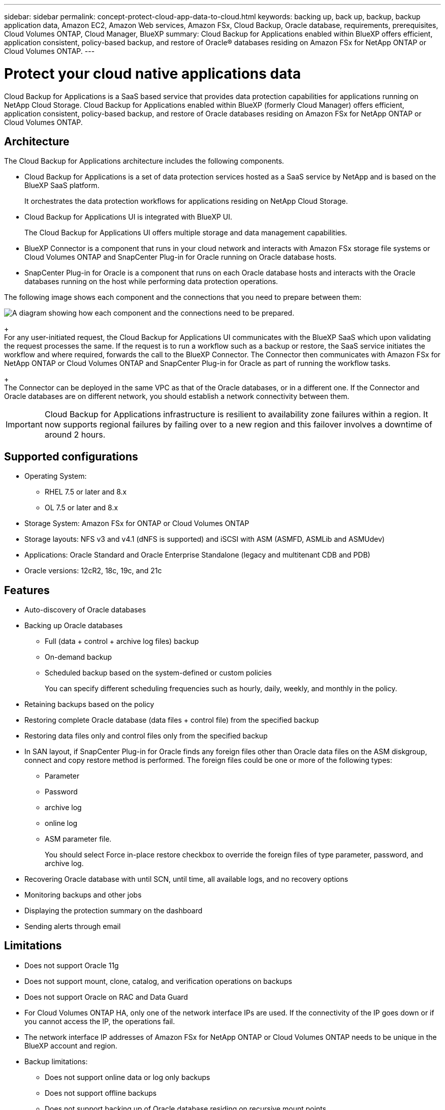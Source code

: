 ---
sidebar: sidebar
permalink: concept-protect-cloud-app-data-to-cloud.html
keywords: backing up, back up, backup, backup application data, Amazon EC2, Amazon Web services, Amazon FSx, Cloud Backup, Oracle database, requirements, prerequisites, Cloud Volumes ONTAP, Cloud Manager, BlueXP
summary: Cloud Backup for Applications enabled within BlueXP offers efficient, application consistent, policy-based backup, and restore of Oracle® databases residing on Amazon FSx for NetApp ONTAP or Cloud Volumes ONTAP.
---

= Protect your cloud native applications data
:hardbreaks:
:nofooter:
:icons: font
:linkattrs:
:imagesdir: ./media/

[.lead]

Cloud Backup for Applications is a SaaS based service that provides data protection capabilities for applications running on NetApp Cloud Storage. Cloud Backup for Applications enabled within BlueXP (formerly Cloud Manager) offers efficient, application consistent, policy-based backup, and restore of Oracle databases residing on Amazon FSx for NetApp ONTAP or Cloud Volumes ONTAP.

== Architecture

The Cloud Backup for Applications architecture includes the following components.

* Cloud Backup for Applications is a set of data protection services hosted as a SaaS service by NetApp and is based on the BlueXP SaaS platform.
+
It orchestrates the data protection workflows for applications residing on NetApp Cloud Storage.
* Cloud Backup for Applications UI is integrated with BlueXP UI.
+
The Cloud Backup for Applications UI offers multiple storage and data management capabilities.
* BlueXP Connector is a component that runs in your cloud network and interacts with Amazon FSx storage file systems or Cloud Volumes ONTAP and SnapCenter Plug-in for Oracle running on Oracle database hosts.
* SnapCenter Plug-in for Oracle is a component that runs on each Oracle database hosts and interacts with the Oracle databases running on the host while performing data protection operations.

The following image shows each component and the connections that you need to prepare between them:

image:diagram_nativecloud_backup_app.png[A diagram showing how each component and the connections need to be prepared.]
+
For any user-initiated request, the Cloud Backup for Applications UI communicates with the BlueXP SaaS which upon validating the request processes the same. If the request is to run a workflow such as a backup or restore, the SaaS service initiates the workflow and where required, forwards the call to the BlueXP Connector. The Connector then communicates with Amazon FSx for NetApp ONTAP or Cloud Volumes ONTAP and SnapCenter Plug-in for Oracle as part of running the workflow tasks.
+
The Connector can be deployed in the same VPC as that of the Oracle databases, or in a different one. If the Connector and Oracle databases are on different network, you should establish a network connectivity between them.

IMPORTANT: Cloud Backup for Applications infrastructure is resilient to availability zone failures within a region. It now supports regional failures by failing over to a new region and this failover involves a downtime of around 2 hours.

== Supported configurations

* Operating System:
** RHEL 7.5 or later and 8.x
** OL 7.5 or later and 8.x
* Storage System: Amazon FSx for ONTAP or Cloud Volumes ONTAP
* Storage layouts: NFS v3 and v4.1 (dNFS is supported) and iSCSI with ASM (ASMFD, ASMLib and ASMUdev)
* Applications: Oracle Standard and Oracle Enterprise Standalone (legacy and multitenant CDB and PDB)
* Oracle versions: 12cR2, 18c, 19c, and 21c

== Features

* Auto-discovery of Oracle databases
* Backing up Oracle databases
** Full (data + control + archive log files) backup
** On-demand backup
** Scheduled backup based on the system-defined or custom policies
+
You can specify different scheduling frequencies such as hourly, daily, weekly, and monthly in the policy.
* Retaining backups based on the policy
* Restoring complete Oracle database (data files + control file) from the specified backup
* Restoring data files only and control files only from the specified backup
* In SAN layout, if SnapCenter Plug-in for Oracle finds any foreign files other than Oracle data files on the ASM diskgroup, connect and copy restore method is performed. The foreign files could be one or more of the following types:
** Parameter
** Password
** archive log
** online log
** ASM parameter file.
+
You should select Force in-place restore checkbox to override the foreign files of type parameter, password, and archive log.
* Recovering Oracle database with until SCN, until time, all available logs, and no recovery options
* Monitoring backups and other jobs
* Displaying the protection summary on the dashboard
* Sending alerts through email

== Limitations

* Does not support Oracle 11g
* Does not support mount, clone, catalog, and verification operations on backups
* Does not support Oracle on RAC and Data Guard
* For Cloud Volumes ONTAP HA, only one of the network interface IPs are used. If the connectivity of the IP goes down or if you cannot access the IP, the operations fail.
* The network interface IP addresses of Amazon FSx for NetApp ONTAP or Cloud Volumes ONTAP needs to be unique in the BlueXP account and region.
* Backup limitations:
** Does not support online data or log only backups
** Does not support offline backups
** Does not support backing up of Oracle database residing on recursive mount points
** Does not support consistency group Snapshots for Oracle databases residing on Multiple ASM disk groups with overlap of FSx volumes
** If your Oracle databases are configured on ASM, ensure your SVM names are unique across the FSx systems. If you have same SVM name across FSx systems, back up of Oracle databases residing on those SVMs are not supported.
* Restore limitations:
** Does not support granular restores, for example restoring of tablespaces and PDBs
** Both in-place and connect-and-copy restore methods are used if some of disk groups contain foreign files. However, using both the methods at the same time to perform restore is not supported and the restore operation fails. The database will be left in mounted state and you need to manually bring the database to open state.
+
The failure message due to the presence of foreign files are not displayed in the job page in UI due to a known issue. Check the connector logs if there is a failure during SAN pre-restore stage to know the cause of the issue.
